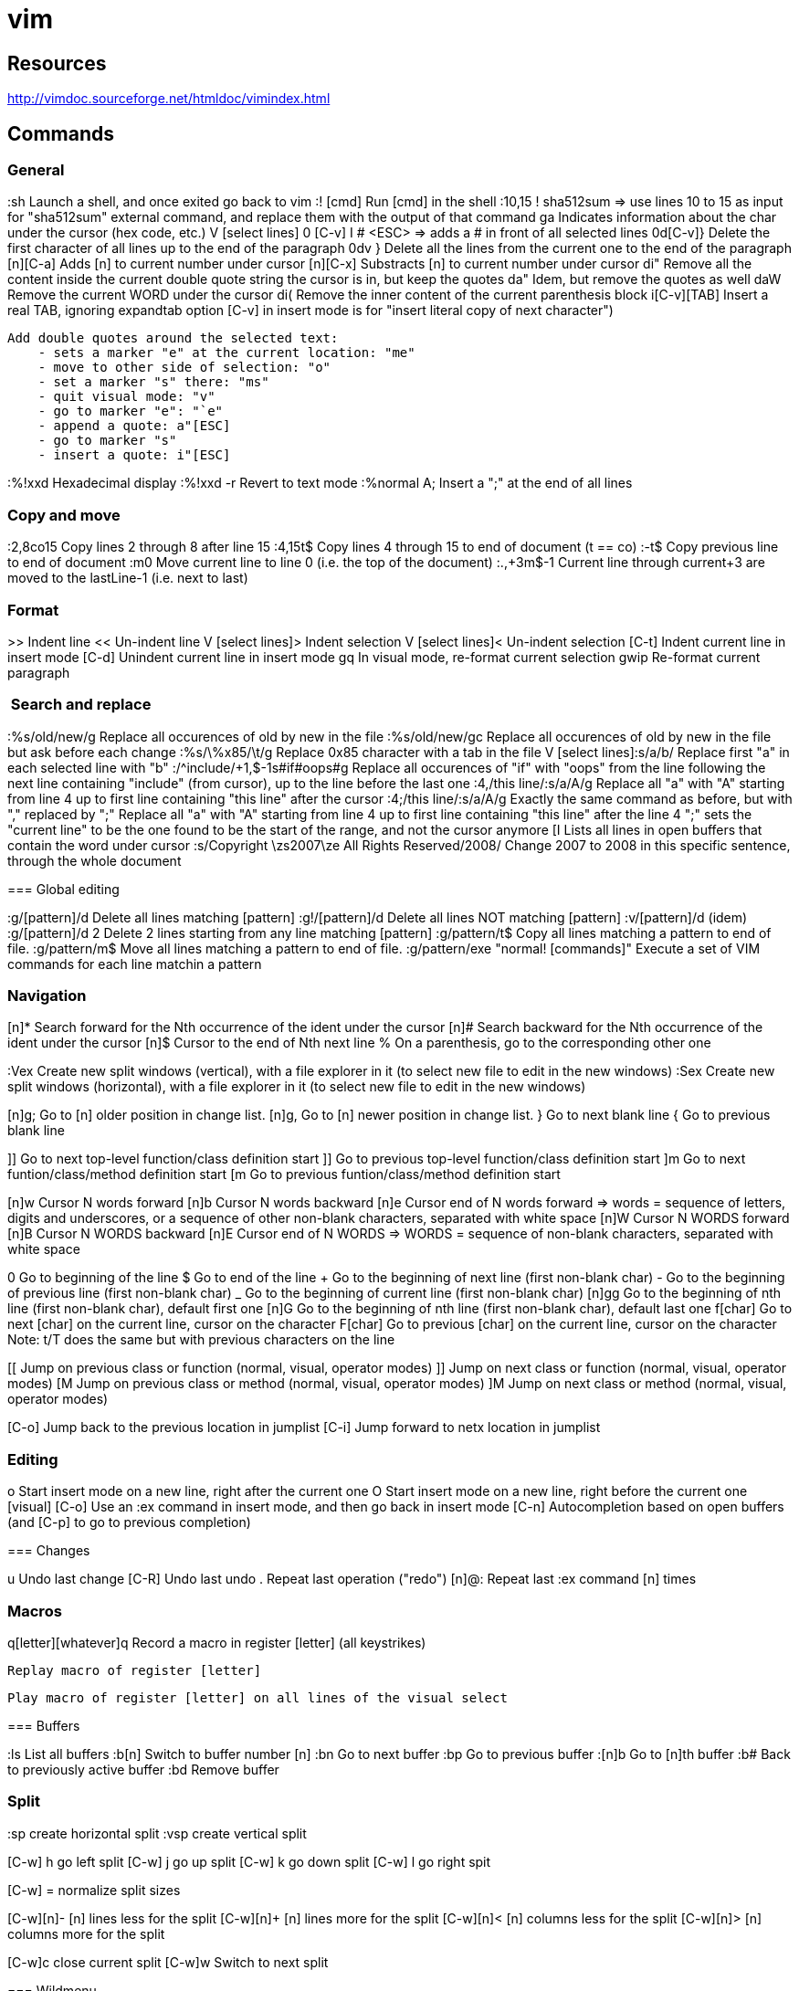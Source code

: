 = vim

== Resources

// Ex commands
http://vimdoc.sourceforge.net/htmldoc/vimindex.html

////
Notes:
  [n] is usually for a digit/number
  [L-] is for a leader combination, by default the comma key ','
  [C-] is for a CTRL- keys combination
  [A-] is for an ALT- keys combination
  [S-] is for a SHIFT keys combination
  [ESC] is for the ESCAPE key
  [TAB] is for the tabulation key
  [MOTION] is for a motion (go to end of file, next paragraph, next line, left, etc.)
  [visual], [normal], ... is for vim modes in which the command works (by default normal)
////

== Commands

=== General

:sh                 Launch a shell, and once exited go back to vim
:! [cmd]            Run [cmd] in the shell
:10,15 ! sha512sum
    => use lines 10 to 15 as input for "sha512sum" external command, and replace them with the output of that command
ga                  Indicates information about the char under the cursor (hex code, etc.)
V [select lines] 0 [C-v] I # <ESC>
    => adds a # in front of all selected lines
0d[C-v]}            Delete the first character of all lines up to the end of the paragraph
0dv }               Delete all the lines from the current one to the end of the paragraph
[n][C-a]            Adds [n] to current number under cursor
[n][C-x]            Substracts [n] to current number under cursor
di"                 Remove all the content inside the current double quote string the cursor is in, but keep the quotes
da"                 Idem, but remove the quotes as well
daW                 Remove the current WORD under the cursor
di(                 Remove the inner content of the current parenthesis block
i[C-v][TAB]         Insert a real TAB, ignoring expandtab option
                        [C-v] in insert mode is for "insert literal copy of next character")

[select text] meomsv`ea"[ESC]`si"[ESC]
                    Add double quotes around the selected text:
                        - sets a marker "e" at the current location: "me"
                        - move to other side of selection: "o"
                        - set a marker "s" there: "ms"
                        - quit visual mode: "v"
                        - go to marker "e": "`e"
                        - append a quote: a"[ESC]
                        - go to marker "s"
                        - insert a quote: i"[ESC]

:%!xxd              Hexadecimal display
:%!xxd -r           Revert to text mode
:%normal A;         Insert a ";" at the end of all lines

=== Copy and move

:2,8co15            Copy lines 2 through 8 after line 15
:4,15t$             Copy lines 4 through 15 to end of document (t == co)
:-t$                Copy previous line to end of document
:m0                 Move current line to line 0 (i.e. the top of the document)
:.,+3m$-1           Current line through current+3 are moved to the lastLine-1 (i.e. next to last)

=== Format

>>                  Indent line
<<                  Un-indent line
V [select lines]>   Indent selection
V [select lines]<   Un-indent selection
[C-t]               Indent current line in insert mode
[C-d]               Unindent current line in insert mode
gq                  In visual mode, re-format current selection
gwip                Re-format current paragraph

===  Search and replace

:%s/old/new/g       Replace all occurences of old by new in the file
:%s/old/new/gc      Replace all occurences of old by new in the file but ask before each change
:%s/\%x85/\t/g     Replace 0x85 character with a tab in the file
V [select lines]:s/a/b/
    Replace first "a" in each selected line with "b"
:/^include/+1,$-1s#if#oops#g
    Replace all occurences of "if" with "oops" from the line following the next line containing "include" (from cursor), up to the line before the last one
:4,/this line/:s/a/A/g
    Replace all "a" with "A" starting from line 4 up to first line containing "this line" after the cursor
:4;/this line/:s/a/A/g
    Exactly the same command as before, but with "," replaced by ";"
    Replace all "a" with "A" starting from line 4 up to first line containing "this line" after the line 4
    ";" sets the "current line" to be the one found to be the start of the range, and not the cursor anymore
[I
    Lists all lines in open buffers that contain the word under cursor
:s/Copyright \zs2007\ze All Rights Reserved/2008/
    Change 2007 to 2008 in this specific sentence, through the whole document

=== Global editing

:g/[pattern]/d      Delete all lines matching [pattern]
:g!/[pattern]/d     Delete all lines NOT matching [pattern]
:v/[pattern]/d      (idem)
:g/[pattern]/d 2    Delete 2 lines starting from any line matching [pattern]
:g/pattern/t$       Copy all lines matching a pattern to end of file.
:g/pattern/m$       Move all lines matching a pattern to end of file.
:g/pattern/exe "normal! [commands]" Execute a set of VIM commands for each line matchin a pattern


=== Navigation

[n]*                Search forward for the Nth occurrence of the ident under the cursor
[n]#                Search backward for the Nth occurrence of the ident under the cursor
[n]$                Cursor to the end of Nth next line
%                   On a parenthesis, go to the corresponding other one

:Vex                Create new split windows (vertical), with a file explorer in it (to select new file to edit in the new windows)
:Sex                Create new split windows (horizontal), with a file explorer in it (to select new file to edit in the new windows)

[n]g;               Go to [n] older position in change list.
[n]g,               Go to [n] newer position in change list.
}                   Go to next blank line
{                   Go to previous blank line

]]                  Go to next top-level function/class definition start
]]                  Go to previous top-level function/class definition start
]m                  Go to next funtion/class/method definition start
[m                  Go to previous funtion/class/method definition start

[n]w                Cursor N words forward
[n]b                Cursor N words backward
[n]e                Cursor end of N words forward
    => words = sequence of letters, digits and underscores, or a sequence of other non-blank characters, separated with white space
[n]W                Cursor N WORDS forward
[n]B                Cursor N WORDS backward
[n]E                Cursor end of N WORDS
    => WORDS = sequence of non-blank characters, separated with white space

0                   Go to beginning of the line
$                   Go to end of the line
+                   Go to the beginning of next line (first non-blank char)
-                   Go to the beginning of previous line (first non-blank char)
_                   Go to the beginning of current line (first non-blank char)
[n]gg               Go to the beginning of nth line (first non-blank char), default first one
[n]G                Go to the beginning of nth line (first non-blank char), default last one
f[char]             Go to next [char] on the current line, cursor on the character
F[char]             Go to previous [char] on the current line, cursor on the character
                        Note: t/T does the same but with previous characters on the line

[[                  Jump on previous class or function (normal, visual, operator modes)
]]                  Jump on next class or function (normal, visual, operator modes)
[M                  Jump on previous class or method (normal, visual, operator modes)
]M                  Jump on next class or method (normal, visual, operator modes)


[C-o]               Jump back to the previous location in jumplist
[C-i]               Jump forward to netx location in jumplist

=== Editing

o                   Start insert mode on a new line, right after the current one
O                   Start insert mode on a new line, right before the current one
[visual] [C-o]      Use an :ex command in insert mode, and then go back in insert mode
[C-n]               Autocompletion based on open buffers (and [C-p] to go to previous completion)

=== Changes

u                   Undo last change
[C-R]               Undo last undo
.                   Repeat last operation ("redo")
[n]@:               Repeat last :ex command [n] times

=== Macros

q[letter][whatever]q
                    Record a macro in register [letter] (all keystrikes)
[n]@[letter]
                    Replay macro of register [letter]
[visual] V [select whatever] :norm! @[letter]
                    Play macro of register [letter] on all lines of the visual select


=== Buffers

:ls                 List all buffers
:b[n]               Switch to buffer number [n]
:bn                 Go to next buffer
:bp                 Go to previous buffer
:[n]b               Go to [n]th buffer
:b#                 Back to previously active buffer
:bd                 Remove buffer


=== Split

:sp                 create horizontal split
:vsp                create vertical split

[C-w] h             go left split
[C-w] j             go up split
[C-w] k             go down split
[C-w] l             go right spit

[C-w] =             normalize split sizes

[C-w][n]-           [n] lines less for the split
[C-w][n]+           [n] lines more for the split
[C-w][n]<           [n] columns less for the split
[C-w][n]>           [n] columns more for the split

[C-w]c              close current split
[C-w]w              Switch to next split


=== Wildmenu

enabled in conf, allows to use <up> <down> <right> <left> for navigation in folders/files, and <tab> completion

### Copy and paste

[cursor to beginning] v [cursor to end] y [cursor to target] P
    Copy a block and paste it after the cursor
    Notes:
        * 'V' instead of 'v' to select whole lines
        * 'd' instead of 'y' to cut
        * 'p' insteand of 'P' to paster after cursor

"*yy                Copy current line to the system selection buffer (middle-click stuff usually)
"+yy                Copy current line to the system cut buffer ('clipboard')

### diff
]c                  Go to next diff
[c                  Go to previous diff
do                  Get changes from other window
dp                  Put changes to other window
:diffupdate         Refresh diff

=== Gitglutter plugin

<L> hr              Revert current hunk git changes
<L> hs              Stage current hunk git changes
]c                  Go to next diff
[c                  Go to previous diff

=== tcomment_vim plugin

gc[MOTION]          Toggle comments on motion
[visual]gc          Toggle comments on selection
[C-_][C-_]          Toggle comments on current line
[C-_]p              Comment the current inner paragraph

=== Operators

    |c| c   change
    |d| d   delete
    |y| y   yank into register (does not change the text)
    |~| ~   swap case (only if 'tildeop' is set)
    |g~|    g~  swap case
    |gu|    gu  make lowercase
    |gU|    gU  make uppercase
    |!| !   filter through an external program
    |=| =   filter through 'equalprg' or C-indenting if empty
    |gq|    gq  text formatting
    |g?|    g?  ROT13 encoding
    |>| >   shift right
    |<| <   shift left
    |zf|    zf  define a fold
    |g@|    g@      call function set with the 'operatorfunc' option

== Misc

FORCING A MOTION TO BE LINEWISE, CHARACTERWISE OR BLOCKWISE

When a motion is not of the type you would like to use, you can force another
type by using "v", "V" or CTRL-V just after the operator.
Example:
    dj
deletes two lines
    dvj
deletes from the cursor position until the character below the cursor
    d[C-v]j
deletes the character under the cursor and the character below the cursor.

Be careful with forcing a linewise movement to be used characterwise or
blockwise, the column may not always be defined.


                            *o_v*
v       When used after an operator, before the motion command: Force
        the operator to work characterwise, also when the motion is
        linewise.  If the motion was linewise, it will become
        |exclusive|.
        If the motion already was characterwise, toggle
        inclusive/exclusive.  This can be used to make an exclusive
        motion inclusive and an inclusive motion exclusive.


                            *o_V*
V       When used after an operator, before the motion command: Force
        the operator to work linewise, also when the motion is
        characterwise.


                            *o_CTRL-V*
CTRL-V      When used after an operator, before the motion command: Force
        the operator to work blockwise.  This works like Visual block
        mode selection, with the corners defined by the cursor
        position before and after the motion.
